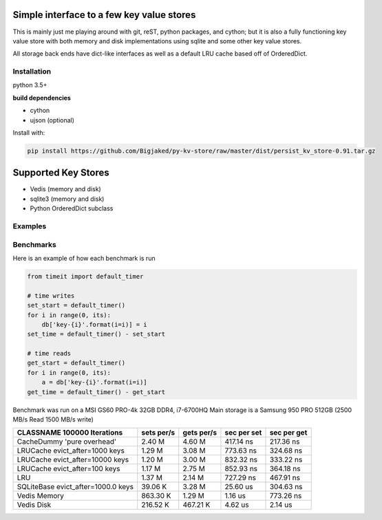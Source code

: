 Simple interface to a few key value stores
------------------------------------------
This is mainly just me playing around with git, reST, python packages, and cython; but it is also
a fully functioning key value store with both memory and disk implementations using sqlite and some
other key value stores.

All storage back ends have dict-like interfaces as well as a default LRU cache based off of
OrderedDict.


Installation
============
python 3.5+

**build dependencies**

- cython
- ujson (optional)

Install with:

.. code-block:: shell

    pip install https://github.com/Bigjaked/py-kv-store/raw/master/dist/persist_kv_store-0.91.tar.gz


Supported Key Stores
--------------------

- Vedis (memory and disk)

- sqlite3 (memory and disk)

- Python OrderedDict subclass


Examples
========

.. code-block:: python
    >>>from persist_kv_store.stores import SqliteMemoryStore

    >>>db = SqliteMemoryStore()

    >>>db['whatever-ascii-key-you-want'] = dict(can_i_use_dicts=True)
    >>>db['234234'] = 3
    >>>db['booleans'] = True



Benchmarks
==========

Here is an example of how each benchmark is run

.. code-block:: python

    from timeit import default_timer

    # time writes
    set_start = default_timer()
    for i in range(0, its):
        db['key-{i}'.format(i=i)] = i
    set_time = default_timer() - set_start

    # time reads
    get_start = default_timer()
    for i in range(0, its):
        a = db['key-{i}'.format(i=i)]
    get_time = default_timer() - get_start

Benchmark was run on a MSI GS60 PRO-4k 32GB DDR4, i7-6700HQ
Main storage is a Samsung 950 PRO 512GB (2500 MB/s Read 1500 MB/s write)



+-----------------------------------------+---------------+---------------+---------------+---------------+
| CLASSNAME       100000 Iterations       |  sets per/s   |  gets per/s   |  sec per set  |  sec per get  |
+=========================================+===============+===============+===============+===============+
| CacheDummy 'pure overhead'              |     2.40 M    |     4.60 M    |  417.14 ns    |  217.36 ns    |
+-----------------------------------------+---------------+---------------+---------------+---------------+
| LRUCache evict_after=1000 keys          |     1.29 M    |     3.08 M    |  773.63 ns    |  324.68 ns    |
+-----------------------------------------+---------------+---------------+---------------+---------------+
| LRUCache evict_after=10000 keys         |     1.20 M    |     3.00 M    |  832.32 ns    |  333.22 ns    |
+-----------------------------------------+---------------+---------------+---------------+---------------+
| LRUCache evict_after=100 keys           |     1.17 M    |     2.75 M    |  852.93 ns    |  364.18 ns    |
+-----------------------------------------+---------------+---------------+---------------+---------------+
| LRU                                     |     1.37 M    |     2.14 M    |  727.29 ns    |  467.91 ns    |
+-----------------------------------------+---------------+---------------+---------------+---------------+
| SQLiteBase evict_after=1000.0 keys      |    39.06 K    |     3.28 M    |   25.60 us    |  304.63 ns    |
+-----------------------------------------+---------------+---------------+---------------+---------------+
| Vedis Memory                            |   863.30 K    |     1.29 M    |    1.16 us    |  773.26 ns    |
+-----------------------------------------+---------------+---------------+---------------+---------------+
| Vedis Disk                              |   216.52 K    |   467.21 K    |    4.62 us    |    2.14 us    |
+-----------------------------------------+---------------+---------------+---------------+---------------+
